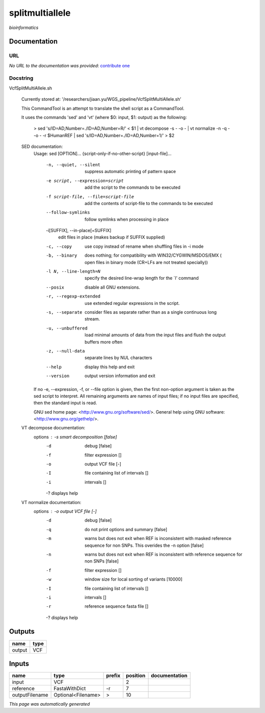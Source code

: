 
splitmultiallele
================
*bioinformatics*

Documentation
-------------

URL
******
*No URL to the documentation was provided*: `contribute one <https://github.com/illusional>`_

Docstring
*********
VcfSplitMultiAllele.sh
    
    Currently stored at: '/researchers/jiaan.yu/WGS_pipeline/VcfSplitMultiAllele.sh’
    
    This CommandTool is an attempt to translate the shell script as a CommandTool.
    
    It uses the commands 'sed' and 'vt' (where $0: input, $1: output) as the following:
    
        > sed 's/ID=AD,Number=./ID=AD,Number=R/' < $1       |            vt decompose -s - -o -                          |            vt normalize -n -q - -o - -r $HumanREF          |            sed 's/ID=AD,Number=./ID=AD,Number=1/' > $2
        
    SED documentation:
        Usage: sed [OPTION]... {script-only-if-no-other-script} [input-file]...
        
          -n, --quiet, --silent
                         suppress automatic printing of pattern space
          -e script, --expression=script
                         add the script to the commands to be executed
          -f script-file, --file=script-file
                         add the contents of script-file to the commands to be executed
          --follow-symlinks
                         follow symlinks when processing in place
          -i[SUFFIX], --in-place[=SUFFIX]
                         edit files in place (makes backup if SUFFIX supplied)
          -c, --copy
                         use copy instead of rename when shuffling files in -i mode
          -b, --binary
                         does nothing; for compatibility with WIN32/CYGWIN/MSDOS/EMX (
                         open files in binary mode (CR+LFs are not treated specially))
          -l N, --line-length=N
                         specify the desired line-wrap length for the `l' command
          --posix
                         disable all GNU extensions.
          -r, --regexp-extended
                         use extended regular expressions in the script.
          -s, --separate
                         consider files as separate rather than as a single continuous
                         long stream.
          -u, --unbuffered
                         load minimal amounts of data from the input files and flush
                         the output buffers more often
          -z, --null-data
                         separate lines by NUL characters
          --help
                         display this help and exit
          --version
                         output version information and exit
        
        If no -e, --expression, -f, or --file option is given, then the first
        non-option argument is taken as the sed script to interpret.  All
        remaining arguments are names of input files; if no input files are
        specified, then the standard input is read.
        
        GNU sed home page: <http://www.gnu.org/software/sed/>.
        General help using GNU software: <http://www.gnu.org/gethelp/>.
        
    VT decompose documentation:
        options : -s  smart decomposition [false]
              -d  debug [false]
              -f  filter expression []
              -o  output VCF file [-]
              -I  file containing list of intervals []
              -i  intervals []
              -?  displays help
              
    VT normalize documentation:
        options : -o  output VCF file [-]
              -d  debug [false]
              -q  do not print options and summary [false]
              -m  warns but does not exit when REF is inconsistent
                  with masked reference sequence for non SNPs.
                  This overides the -n option [false]
              -n  warns but does not exit when REF is inconsistent
                  with reference sequence for non SNPs [false]
              -f  filter expression []
              -w  window size for local sorting of variants [10000]
              -I  file containing list of intervals []
              -i  intervals []
              -r  reference sequence fasta file []
              -?  displays help

Outputs
-------
======  ======
name    type
======  ======
output  VCF
======  ======

Inputs
------
==============  ==================  ========  ==========  ===============
name            type                prefix      position  documentation
==============  ==================  ========  ==========  ===============
input           VCF                                    2
reference       FastaWithDict       -r                 7
outputFilename  Optional<Filename>  >                 10
==============  ==================  ========  ==========  ===============


*This page was automatically generated*
